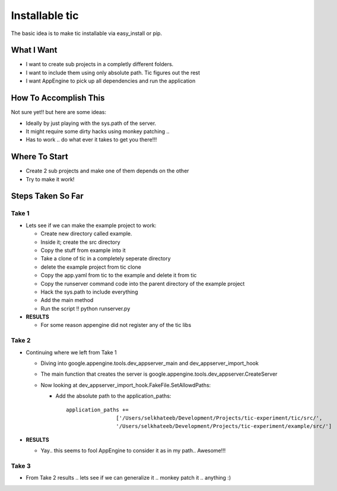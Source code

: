 =================
 Installable tic
=================

The basic idea is to make tic installable via easy_install or pip.

What I Want
-----------

* I want to create sub projects in a completly different folders.

* I want to include them using only absolute path. Tic figures out the rest

* I want AppEngine to pick up all dependencies and run the application

How To Accomplish This
----------------------

Not sure yet!! but here are some ideas:

* Ideally by just playing with the sys.path of the server.

* It might require some dirty hacks using monkey patching ..

* Has to work .. do what ever it takes to get you there!!!

Where To Start
--------------

* Create 2 sub projects and make one of them depends on the other

* Try to make it work!

Steps Taken So Far
------------------

.. todo:: 
   
   What ??!!

Take 1
~~~~~~

* Lets see if we can make the example project to work:

  * Create new directory called example.

  * Inside it; create the src directory

  * Copy the stuff from example into it

  * Take a clone of tic in a completely seperate directory

  * delete the example project from tic clone

  * Copy the app.yaml from tic to the example and delete it from tic

  * Copy the runserver command code into the parent directory of the example project

  * Hack the sys.path to include everything

  * Add the main method

  * Run the script !! python runserver.py 


* **RESULTS**

  * For some reason appengine did not register any of the tic libs

Take 2
~~~~~~
* Continuing where we left from Take 1

  * Diving into google.appengine.tools.dev_appserver_main and
    dev_appserver_import_hook

  * The main function that creates the server is
    google.appengine.tools.dev_appserver.CreateServer

  * Now looking at dev_appserver_import_hook.FakeFile.SetAllowdPaths:

    * Add the absolute path to the application_paths::

          application_paths +=
                          ['/Users/selkhateeb/Development/Projects/tic-experiment/tic/src/',
                          '/Users/selkhateeb/Development/Projects/tic-experiment/example/src/']

* **RESULTS**

  * Yay.. this seems to fool AppEngine to consider it as in my path..
    Awesome!!!

Take 3
~~~~~~

* From Take 2 results .. lets see if we can generalize it .. monkey patch it .. anything :)

